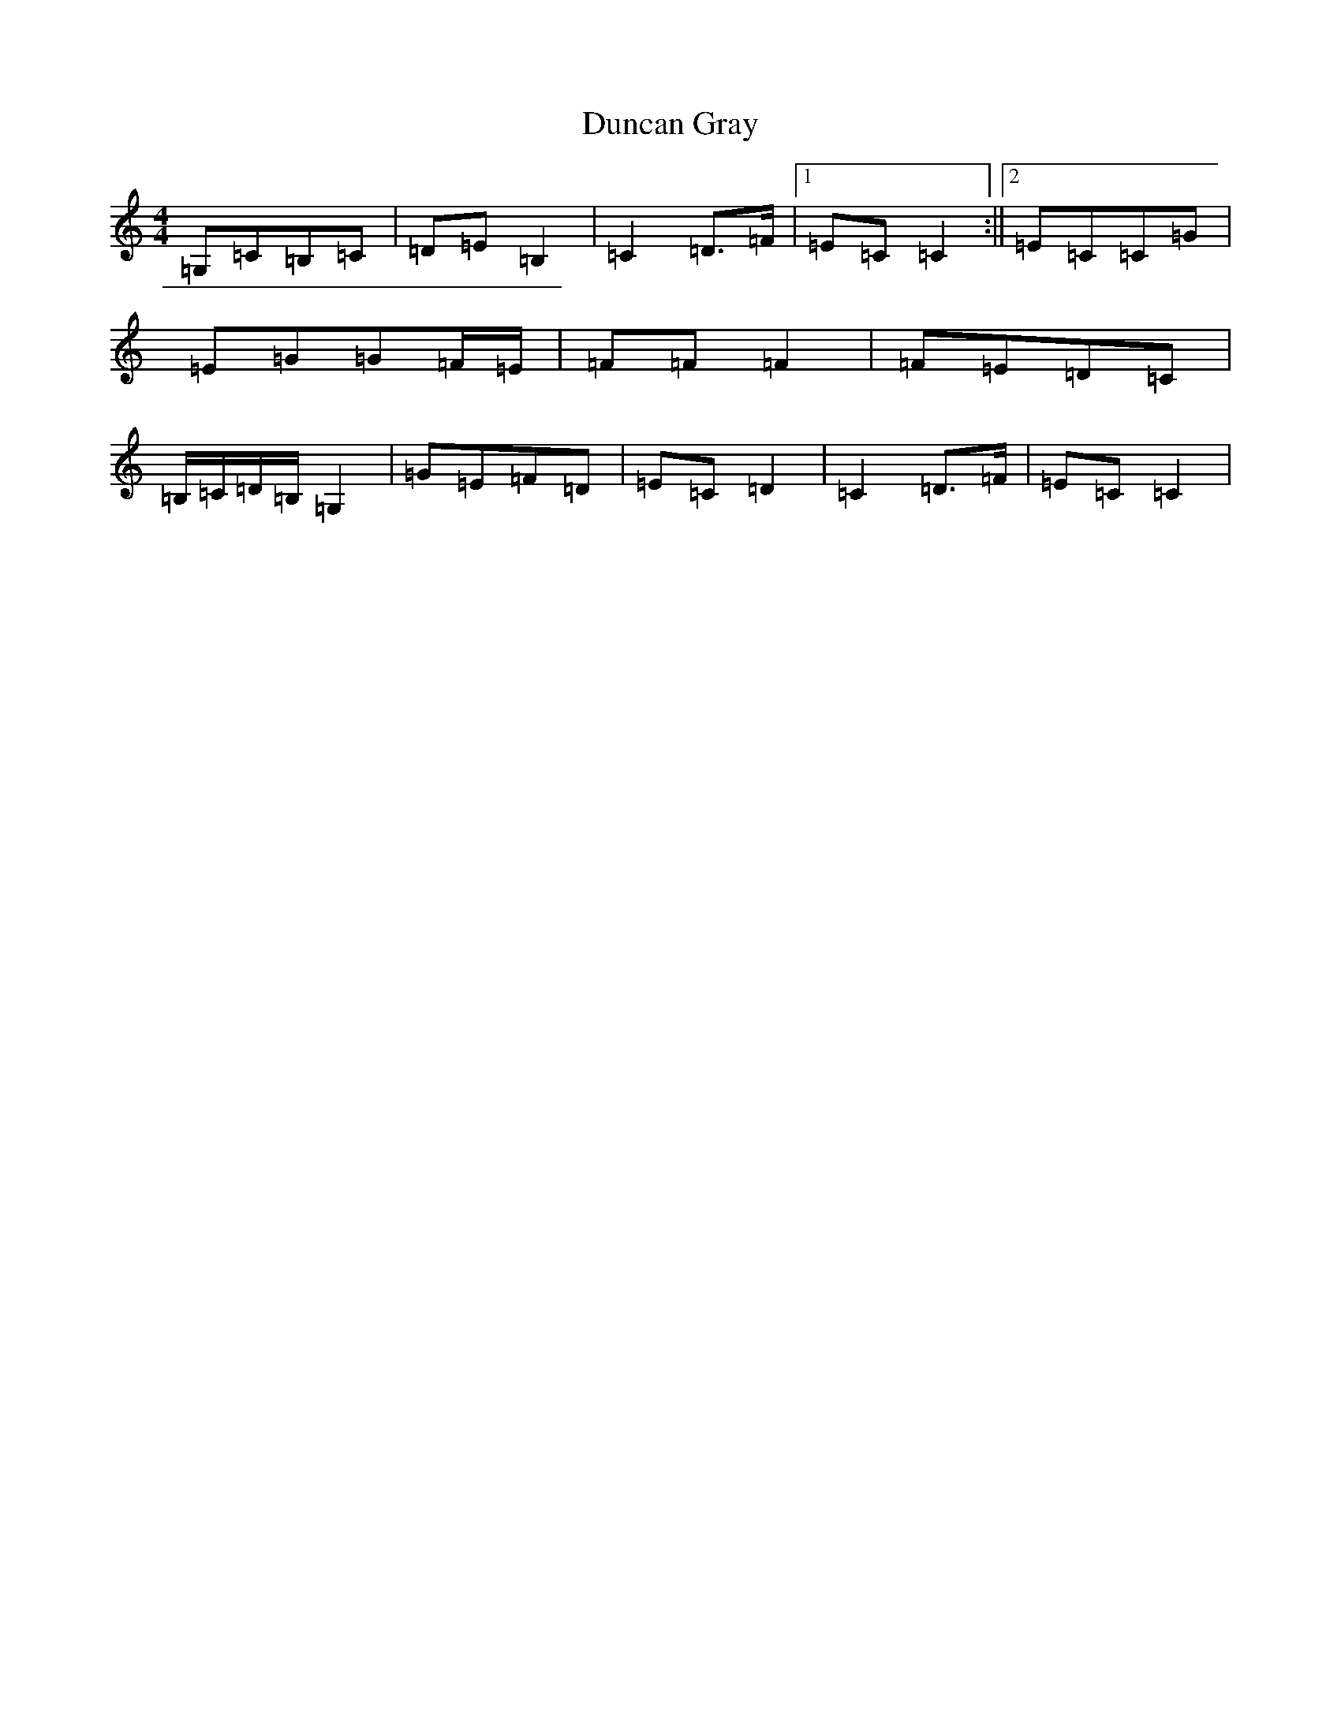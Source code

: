 X: 5783
T: Duncan Gray
S: https://thesession.org/tunes/6934#setting6934
R: reel
M:4/4
L:1/8
K: C Major
=G,=C=B,=C|=D=E=B,2|=C2=D>=F|1=E=C=C2:||2=E=C=C=G|=E=G=G=F/2=E/2|=F=F=F2|=F=E=D=C|=B,/2=C/2=D/2=B,/2=G,2|=G=E=F=D|=E=C=D2|=C2=D>=F|=E=C=C2|